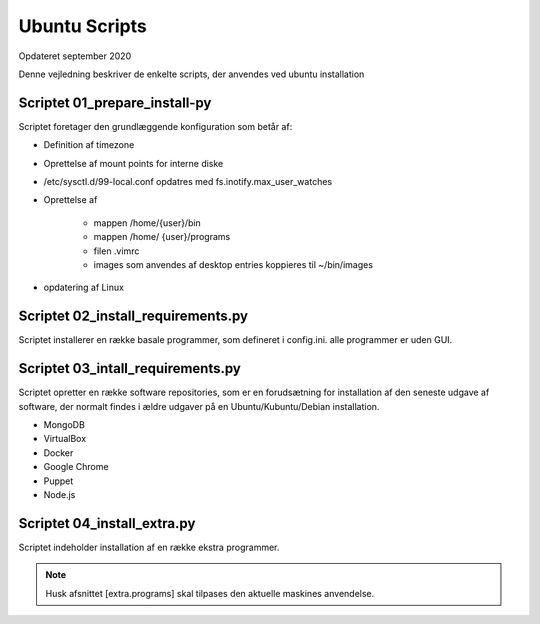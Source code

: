 .. index:: Ubuntu Scripts
.. _ubuntu-scripts:

==============
Ubuntu Scripts
==============
Opdateret september 2020

Denne vejledning beskriver de enkelte scripts, der anvendes ved ubuntu installation


Scriptet 01_prepare_install-py
------------------------------
Scriptet foretager den grundlæggende konfiguration som betår af:

* Definition af timezone
* Oprettelse af mount points for interne diske
* /etc/sysctl.d/99-local.conf opdatres med fs.inotify.max_user_watches
* Oprettelse af

   * mappen /home/{user}/bin
   * mappen /home/ {user}/programs
   * filen .vimrc
   * images som anvendes af desktop entries koppieres til ~/bin/images

* opdatering af Linux

Scriptet 02_install_requirements.py
-----------------------------------
Scriptet installerer en række basale programmer, som defineret i config.ini. alle programmer er uden GUI.

Scriptet 03_intall_requirements.py
----------------------------------
Scriptet opretter en række software repositories, som er en forudsætning for installation af den seneste udgave af software, der normalt findes i ældre udgaver på en Ubuntu/Kubuntu/Debian installation.

* MongoDB
* VirtualBox
* Docker
* Google Chrome
* Puppet
* Node.js

Scriptet 04_install_extra.py
----------------------------
Scriptet indeholder installation af en række ekstra programmer.

.. note:: Husk afsnittet [extra.programs] skal tilpases den aktuelle maskines anvendelse.


